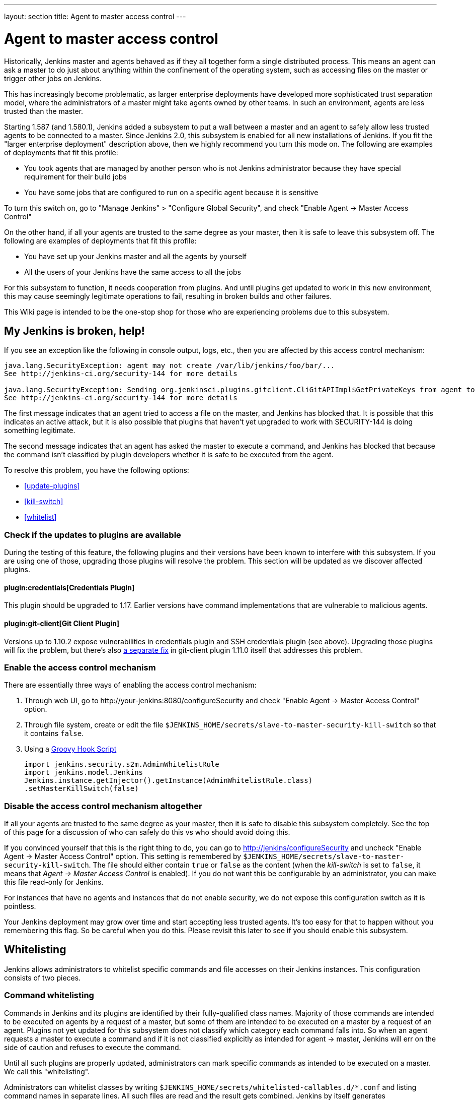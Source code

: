---
layout: section
title: Agent to master access control
---

[[Whatisthis]]
= Agent to master access control

Historically, Jenkins master and agents behaved as if they all together
form a single distributed process. This means an agent can ask a master
to do just about anything within the confinement of the operating
system, such as accessing files on the master or trigger other jobs on
Jenkins.

This has increasingly become problematic, as larger enterprise
deployments have developed more sophisticated trust separation model,
where the administrators of a master might take agents owned by other
teams. In such an environment, agents are less trusted than the master.

Starting 1.587 (and 1.580.1), Jenkins added a subsystem to put a wall
between a master and an agent to safely allow less trusted agents to be
connected to a master. Since Jenkins 2.0, this subsystem is enabled for
all new installations of Jenkins. If you fit the "larger enterprise
deployment" description above, then we highly recommend you turn this
mode on. The following are examples of deployments that fit this
profile:

* You took agents that are managed by another person who is not Jenkins
administrator because they have special requirement for their build jobs
* You have some jobs that are configured to run on a specific agent
because it is sensitive

To turn this switch on, go to "Manage Jenkins" > "Configure Global
Security", and check "Enable Agent → Master Access Control"

On the other hand, if all your agents are trusted to the same degree as
your master, then it is safe to leave this subsystem off. The following
are examples of deployments that fit this profile:

* You have set up your Jenkins master and all the agents by yourself
* All the users of your Jenkins have the same access to all the jobs

For this subsystem to function, it needs cooperation from plugins. And
until plugins get updated to work in this new environment, this may
cause seemingly legitimate operations to fail, resulting in broken
builds and other failures.

This Wiki page is intended to be the one-stop shop for those who are
experiencing problems due to this subsystem.

== My Jenkins is broken, help!

If you see an exception like the following in console output, logs,
etc., then you are affected by this access control mechanism:

....
java.lang.SecurityException: agent may not create /var/lib/jenkins/foo/bar/...
See http://jenkins-ci.org/security-144 for more details

java.lang.SecurityException: Sending org.jenkinsci.plugins.gitclient.CliGitAPIImpl$GetPrivateKeys from agent to master is prohibited.
See http://jenkins-ci.org/security-144 for more details
....

The first message indicates that an agent tried to access a file on the
master, and Jenkins has blocked that. It is possible that this indicates
an active attack, but it is also possible that plugins that haven't yet
upgraded to work with SECURITY-144 is doing something legitimate.

The second message indicates that an agent has asked the master to
execute a command, and Jenkins has blocked that because the command
isn't classified by plugin developers whether it is safe to be executed
from the agent.

To resolve this problem, you have the following options:

* <<update-plugins>>

* <<kill-switch>>

* <<whitelist>>

[[AgentToMasterAccessControl-Checkiftheupdatestopluginsareavailable]]
=== Check if the updates to plugins are available

During the testing of this feature, the following plugins and their
versions have been known to interfere with this subsystem. If you are
using one of those, upgrading those plugins will resolve the problem.
This section will be updated as we discover affected plugins.

[[AgentToMasterAccessControl-CredentialsPlugin]]
==== plugin:credentials[Credentials Plugin]

This plugin should be upgraded to 1.17. Earlier versions have command
implementations that are vulnerable to malicious agents.


[[AgentToMasterAccessControl-GitClientPlugin]]
==== plugin:git-client[Git Client Plugin]

Versions up to 1.10.2 expose vulnerabilities in credentials plugin and
SSH credentials plugin (see above). Upgrading those plugins will fix the
problem, but there's also
https://github.com/jenkinsci/git-client-plugin/pull/147[a separate fix]
in git-client plugin 1.11.0 itself that addresses this problem.

[[AgentToMasterAccessControl-Enabletheaccesscontrolmechanism]]
=== Enable the access control mechanism

There are essentially three ways of enabling the access control
mechanism:

. Through web UI, go to \http://your-jenkins:8080/configureSecurity and
check "Enable Agent → Master Access Control" option.
. Through file system, create or edit the
file `+$JENKINS_HOME/secrets/slave-to-master-security-kill-switch+` so
that it contains `+false+`.
. Using a link:/doc/book/managing/groovy-hook-scripts/[Groovy Hook Script]

+
[source,groovy]
----
import jenkins.security.s2m.AdminWhitelistRule
import jenkins.model.Jenkins
Jenkins.instance.getInjector().getInstance(AdminWhitelistRule.class)
.setMasterKillSwitch(false)
----

[[AgentToMasterAccessControl-Disabletheaccesscontrolmechanismaltogether]]
=== Disable the access control mechanism altogether

If all your agents are trusted to the same degree as your master, then
it is safe to disable this subsystem completely. See the top of this
page for a discussion of who can safely do this vs who should avoid
doing this.

If you convinced yourself that this is the right thing to do, you can go
to [.nolink]#http://jenkins/configureSecurity# and uncheck "Enable Agent
→ Master Access Control" option. This setting is remembered by
`+$JENKINS_HOME/secrets/slave-to-master-security-kill-switch+`. The file
should either contain `+true+` or `+false+` as the content (when the
_kill-switch_ is set to `+false+`, it means that _Agent → Master Access
Control_ is enabled). If you do not want this be configurable by
an administrator, you can make this file read-only for Jenkins.

For instances that have no agents and instances that do not enable
security, we do not expose this configuration switch as it is pointless.

Your Jenkins deployment may grow over time and start accepting less
trusted agents. It's too easy for that to happen without you remembering
this flag. So be careful when you do this. Please revisit this later to
see if you should enable this subsystem.

[[AgentToMasterAccessControl-Whitelisting]]
== Whitelisting

Jenkins allows administrators to whitelist specific commands and file
accesses on their Jenkins instances. This configuration consists of two
pieces.

[[AgentToMasterAccessControl-Commandwhitelisting]]
=== Command whitelisting

Commands in Jenkins and its plugins are identified by their
fully-qualified class names. Majority of those commands are intended to
be executed on agents by a request of a master, but some of them are
intended to be executed on a master by a request of an agent. Plugins
not yet updated for this subsystem does not classify which category each
command falls into. So when an agent requests a master to execute a
command and if it is not classified explicitly as intended for agent →
master, Jenkins will err on the side of caution and refuses to execute
the command.

Until all such plugins are properly updated, administrators can mark
specific commands as intended to be executed on a master. We call this
"whitelisting".

Administrators can whitelist classes by writing
`+$JENKINS_HOME/secrets/whitelisted-callables.d/*.conf+` and listing
command names in separate lines. All such files are read and the result
gets combined. Jenkins by itself generates `+default.conf+` in this
directory, which lists known safe commands. This file gets always
overwritten by Jenkins every time it starts, but if you do not want to
whitelist these classes for some reasons, you can do so by placing a
file that's not writable by Jenkins.

Jenkins also manages `+gui.conf+` in this directory, which is editable
through GUI as discussed later. If you do not want to allow Jenkins
admins to whitelist anything, create an empty file that's not writable
by Jenkins.

Whitelisting has to be done carefully

Whitelisting a command requires not only verifying that the command is
intended to be used in this direction, but also that the command
implementation is not exploitable by malicious agents. This requires
careful analysis of the source code, taking such things into account as
all possible serializable fields. As a user, you should just report
those commands, and wait for project developers to perform this vetting
process. Once we verified that they are safe, you can whitelist them by
using this mechanism.

[[AgentToMasterAccessControl-Fileaccessrules]]
=== File access rules

File access request from agents is tested against the rules you specify.
Each rule is a tuple that consists of:

* *allow/deny*: if the following two parameters match the current
request being considered, an "allow" entry would allow the request to be
carried out and a "deny" entry would deny the request to be rejected,
regardless of what later rules might say.
* *operation*: the type of the operation requested. The following 6
values exist. You can also list them separating with ',' or use "all" to
indicate a match for all operations:
** read: read file content or list directory entries
** write: write file content
** mkdirs: create a new directory
** create: create a file in an existing directory
** delete: delete a file or directory
** stat: read metadata of a file/directory, such as timestamp, length,
file access modes.
* *file path*: regular expression that specifies file paths that match
this rule. In addition to
http://docs.oracle.com/javase/7/docs/api/java/util/regex/Pattern.html[the
base regexp syntax], it supports the following tokens:
** `+<JENKINS_HOME>+` can be used as a prefix to match your
$JENKINS_HOME directory
** `+<BUILDDIR>+` can be used as a prefix to match your build record
directory, such as
`+/var/lib/jenkins/job/foo/builds/2014-10-17_12-34-56+`
** `+<BUILDID>+` matches the timestamp-formatted build IDs, like
`+2014-10-17_12-34-56+`.

The rules are ordered and applied in that order. The earliest match
wins. So for example, the following rules allow access to
`+$JENKINS_HOME+` except its `+secrets+` folders:

....
# To avoid hassle of escaping every '\' on Windows, you can use / everywhere, even on Windows.
deny all <JENKINS_HOME>/secrets/.*
allow all <JENKINS_HOME>/.*
....

The following rules are incorrectly written because the 2nd rule will
never match:

....
allow all <JENKINS_HOME>/.*
deny all <JENKINS_HOME>/secrets/.*
....

Rules are read from `+$JENKINS_HOME/secrets/filepath-filters.d/*.conf+`
after sorting these files in alphabetical order.

Jenkins by itself generates `+30-default.conf+` in this directory, which
lists rules that the Jenkins core developers currently think are the
best balance between compatibility and security. This file gets
overwritten by Jenkins every time it starts, but if you do not want to
whitelist these classes for some reasons, you can do so by placing a
file with that name that's not writable by Jenkins.

Jenkins also manages `+50-gui.conf+` in this directory, which is
editable through GUI as discussed later. If you do not want to allow
Jenkins admins to whitelist anything, create an empty file that's not
writable by Jenkins.

Unlike command whitelisting, file access rule decisions can be made
individually based on common sense.

[[AgentToMasterAccessControl-Pathmatching]]
==== Path matching

When a file access is checked, the path of a file being considered is
absolutized (i.e., can be `+/foo/bar/zot+` but not `+./zot+`). It is
also normalized to remove all intermediate "." and "..". So a regular
expression `+/foo/bar/zot.*+` will never match
`+/foo/bar/zot/../../../etc/passwd+`, and likewise a regular expression
`+/foo/bar/../zot/.++` will never match `+/foo/zot/bar+`.

A path is not always canonicalized. So if you have a symlink in
`+/var/lib/jenkins/passwd+` that points to `+/etc/passwd+`, and if you
allow read access to `+/var/lib/jenkins/.*+`, then `+/etc/passwd+` can
be read.

The following Groovy script can be used from
[.nolink]#http://jenkins/script# to test the rules:

[source,groovy]
----
import jenkins.security.admin.*;
import jenkins.security.s2m.AdminWhitelistRule;

String op = "write"; // or any other operation like "read"
File f = new File("/userContent/some-path");
Jenkins.instance.injector.getInstance(AdminWhitelistRule.class).checkFileAccess(op,f)
// true means whitelisted. false or SecurityException means rejected
----

More precisely, `+FilePath+` always internally normalize paths, and
while it allows relative paths, no legitimate code will ever use it, so
it shouldn't have to be factored in when writing rules. It isn't that
the access checking subsystem does normalization/absolutization.

[[AgentToMasterAccessControl-WhitelistingfromGUI]]
=== Whitelisting from GUI

On Jenkins, you can go to
[.nolink]#http://jenkins/administrativeMonitor/slaveToMasterAccessControl/#
to edit whitelist rules from GUI and have them reflected right away in
the running instance. It consists of the following three sections:

* *Currently whitelisted commands*: See <<command-whitelist>>
for what this field means.

* *Currently rejected commands*: This section lists unclassified
commands that Jenkins has actually rejected. You can check boxes and
submit them to have Jenkins write them into the "currently whitelisted
commands" section. Be careful when you do this, though. 
See <<command-whitelist>> above for the implications.

* *File access rules*: See <<filepath-rules>> for what this field means.

When submitted, these changes are written back to disk and then re-read
right away into Jenkins, including all
`+whitelisted-callables.d/*+``+.conf+` and
`+filepath-filters.d/*+``+.conf+` files.

== I'm a plugin developer. What should I do?

For the access control to work without requiring manual intervention by
users, plugins need to classify their `+Callable+` and `+FileCallable+`
objects whether they are meant to be run on a master or on an agent.

For this purpose, the `+remoting+` library has added the
`+RoleSensitive+` interface with a `+checkRoles()+` method.
`+Callable+`, `+FileCallable+`, and other similar interfaces extend from
this interface. So if you are directly implementing `+Callable+` you
will get an error saying that you have unimplemented abstract methods.

The easiest way to fix this is by extending from
`+MasterToSlaveCallable+`, to indicate that your `+Callable+` is only
meant to be sent from a master to an agent, or
`+SlaveToMasterCallable+`, to indicate that your `+Callable+` is meant
to be sent from an agent to a master. Note that
`+SlaveToMasterCallable+` can still be executed on an agent, as agents
do not perform this access control check. `+FileCallable+` similarly has
`+MasterToSlaveFileCallable+` and `+SlaveToMasterFileCallable+`.

[[AgentToMasterAccessControl-VettingSlaveToMasterCallable/SlaveToMasterFileCallable]]
=== Vetting `+SlaveToMasterCallable+`/`+SlaveToMasterFileCallable+`

When marking `+Callable+` for agent → master, care has to be taken to
ensure that the implementation is not exploitable by malicious agents.

* A malicious agent controls the Java serialization payload, so when
your `+Callable+` gets deserialized on the master, all the serialized
fields are controlled by the agent.
* An agent does not control class definitions on the master, so you can
trust all the classes and methods to behave as it is written. It is not
possible for a malicious agent to change the code executed on the
master.

For example, the following `+SlaveToMasterCallable+` is exploitable.
Callable itself is not public, but a malicious agent can send in
arbitrary `+path+`, so it can be used to read any file on the master:

[source,groovy]
----
// UNSAFE
class SomeCodeThatRunsOnAgent {
    void readBackSomeFileFromMaster() {
        final String path = "...";
        channel.call(new SlaveToMasterCallable<String,IOException>() {
            public String call() {
                return FileUtils.readFileToString(new File(path));
            }
        });
    }
}
----

`+Callable+` that delegates execution to a deserialized object is
dangerous and needs to be carefully examined, because a malicious agent
can designate unintended `+Runnable+` object:

[source,groovy]
----
// UNSAFE
class MyCallable extends SlaveToMasterCallable<Void> {
    Runnable r;
    public Void call() {
        r.run();
        return null;
    }
}
----

To avoid this hassle entirely, consider rewriting your code not to call
back to a master from an agent. Instead, when a master first sends a
command to an agent, you can carry all the data you'll need with you.
This may not be always possible or practical, but it's a lot easier to
secure.

[[AgentToMasterAccessControl-FixingpluginswithoutrequiringnewerJenkins]]
=== Fixing plugins without requiring newer Jenkins

Classifying `+Callable+`/`+FileCallable+` requires new classes added to
Jenkins 1.587/1.580.1. This poses a challenge if you want to retain
backward compatibility with earlier versions of Jenkins.

To solve this problem, we've developed
https://github.com/jenkinsci/SECURITY-144-compat[SECURITY-144-compat]
module. This module let you classify `+Callable+`, while still
functioning correctly on earlier versions of Jenkins. See the
https://github.com/jenkinsci/SECURITY-144-compat/blob/master/README.md[documentation
of `+SECURITY-144-compat+`] for details.

Note

As of version 1.1, this library is deprecated, as its use caused some
unresolved problems
(https://issues.jenkins-ci.org/browse/JENKINS-25625[JENKINS-25625]). +
Anyway 1.580.1 is now a fairly conservative choice of baseline: you will
not exclude so many users by requiring it for new plugin releases.

[[SlaveToMasterAccessControl-Fileaccessfromagenttomaster]]
=== File access from agent to master

To avoid getting affected by file access rules, have the master work on
files of an agent, instead of the other way around.

The following code example shows how the code that used to write a file
from an agent now avoids that:

[source,groovy]
----
// PROBLEMATIC
class MySCM extends SCM {
    ...
    public void checkout( ..., FilePath workspace, File _changelogFile ) {
        FilePath changelogFile = new FilePath(_changelogFile);
        workspace.act(new Callable<Void,IOException>() {
            public Void call() {
                // this results in an agent asking the master to open a file for write
                try (OutputStream os = changelogFile.write()) {
                    writeStuffTo(os);
                }
            }
        });
    }
}

// GOOD
class MySCM extends SCM {
    ...
    public void checkout( ..., FilePath workspace, File _changelogFile ) {
        try (final OutputStream out = new RemoteOutputStream(_changelogFile)) {
            workspace.act(new Callable<Void,IOException>() {
                public Void call() {
                    // agent is just writing to a pipe to the master. Quite safe
                    writeStuffTo(out);
                }
            });
        }
    }
}
----

See `+RemoteInputStream+`, `+RemoteOutputStream+`, `+RemoteWriter+`, and
`+Pipe+` for ways to do this.

=== I'm not sure how to adapt my plugin, I need help

If you have questions, please write to jenkinsci-dev@googlegroups.com,
or talk to us on link:/chat/[IRC].
